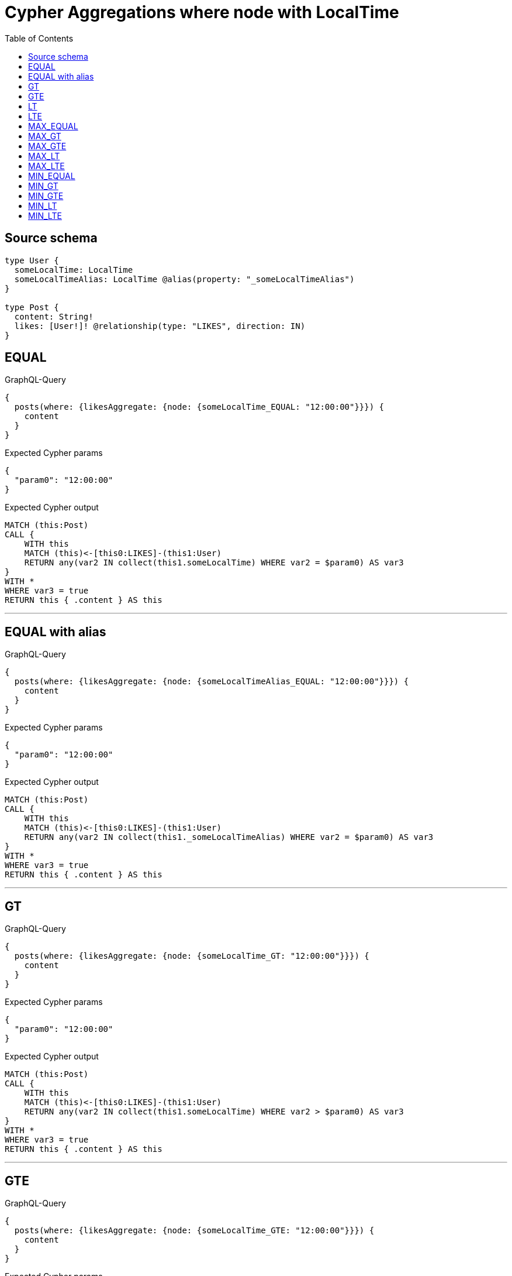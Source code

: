 :toc:

= Cypher Aggregations where node with LocalTime

== Source schema

[source,graphql,schema=true]
----
type User {
  someLocalTime: LocalTime
  someLocalTimeAlias: LocalTime @alias(property: "_someLocalTimeAlias")
}

type Post {
  content: String!
  likes: [User!]! @relationship(type: "LIKES", direction: IN)
}
----
== EQUAL

.GraphQL-Query
[source,graphql]
----
{
  posts(where: {likesAggregate: {node: {someLocalTime_EQUAL: "12:00:00"}}}) {
    content
  }
}
----

.Expected Cypher params
[source,json]
----
{
  "param0": "12:00:00"
}
----

.Expected Cypher output
[source,cypher]
----
MATCH (this:Post)
CALL {
    WITH this
    MATCH (this)<-[this0:LIKES]-(this1:User)
    RETURN any(var2 IN collect(this1.someLocalTime) WHERE var2 = $param0) AS var3
}
WITH *
WHERE var3 = true
RETURN this { .content } AS this
----

'''

== EQUAL with alias

.GraphQL-Query
[source,graphql]
----
{
  posts(where: {likesAggregate: {node: {someLocalTimeAlias_EQUAL: "12:00:00"}}}) {
    content
  }
}
----

.Expected Cypher params
[source,json]
----
{
  "param0": "12:00:00"
}
----

.Expected Cypher output
[source,cypher]
----
MATCH (this:Post)
CALL {
    WITH this
    MATCH (this)<-[this0:LIKES]-(this1:User)
    RETURN any(var2 IN collect(this1._someLocalTimeAlias) WHERE var2 = $param0) AS var3
}
WITH *
WHERE var3 = true
RETURN this { .content } AS this
----

'''

== GT

.GraphQL-Query
[source,graphql]
----
{
  posts(where: {likesAggregate: {node: {someLocalTime_GT: "12:00:00"}}}) {
    content
  }
}
----

.Expected Cypher params
[source,json]
----
{
  "param0": "12:00:00"
}
----

.Expected Cypher output
[source,cypher]
----
MATCH (this:Post)
CALL {
    WITH this
    MATCH (this)<-[this0:LIKES]-(this1:User)
    RETURN any(var2 IN collect(this1.someLocalTime) WHERE var2 > $param0) AS var3
}
WITH *
WHERE var3 = true
RETURN this { .content } AS this
----

'''

== GTE

.GraphQL-Query
[source,graphql]
----
{
  posts(where: {likesAggregate: {node: {someLocalTime_GTE: "12:00:00"}}}) {
    content
  }
}
----

.Expected Cypher params
[source,json]
----
{
  "param0": "12:00:00"
}
----

.Expected Cypher output
[source,cypher]
----
MATCH (this:Post)
CALL {
    WITH this
    MATCH (this)<-[this0:LIKES]-(this1:User)
    RETURN any(var2 IN collect(this1.someLocalTime) WHERE var2 >= $param0) AS var3
}
WITH *
WHERE var3 = true
RETURN this { .content } AS this
----

'''

== LT

.GraphQL-Query
[source,graphql]
----
{
  posts(where: {likesAggregate: {node: {someLocalTime_LT: "12:00:00"}}}) {
    content
  }
}
----

.Expected Cypher params
[source,json]
----
{
  "param0": "12:00:00"
}
----

.Expected Cypher output
[source,cypher]
----
MATCH (this:Post)
CALL {
    WITH this
    MATCH (this)<-[this0:LIKES]-(this1:User)
    RETURN any(var2 IN collect(this1.someLocalTime) WHERE var2 < $param0) AS var3
}
WITH *
WHERE var3 = true
RETURN this { .content } AS this
----

'''

== LTE

.GraphQL-Query
[source,graphql]
----
{
  posts(where: {likesAggregate: {node: {someLocalTime_LTE: "12:00:00"}}}) {
    content
  }
}
----

.Expected Cypher params
[source,json]
----
{
  "param0": "12:00:00"
}
----

.Expected Cypher output
[source,cypher]
----
MATCH (this:Post)
CALL {
    WITH this
    MATCH (this)<-[this0:LIKES]-(this1:User)
    RETURN any(var2 IN collect(this1.someLocalTime) WHERE var2 <= $param0) AS var3
}
WITH *
WHERE var3 = true
RETURN this { .content } AS this
----

'''

== MAX_EQUAL

.GraphQL-Query
[source,graphql]
----
{
  posts(where: {likesAggregate: {node: {someLocalTime_MAX_EQUAL: "12:00:00"}}}) {
    content
  }
}
----

.Expected Cypher params
[source,json]
----
{
  "param0": "12:00:00"
}
----

.Expected Cypher output
[source,cypher]
----
MATCH (this:Post)
CALL {
    WITH this
    MATCH (this)<-[this0:LIKES]-(this1:User)
    RETURN max(this1.someLocalTime) = $param0 AS var2
}
WITH *
WHERE var2 = true
RETURN this { .content } AS this
----

'''

== MAX_GT

.GraphQL-Query
[source,graphql]
----
{
  posts(where: {likesAggregate: {node: {someLocalTime_MAX_GT: "12:00:00"}}}) {
    content
  }
}
----

.Expected Cypher params
[source,json]
----
{
  "param0": "12:00:00"
}
----

.Expected Cypher output
[source,cypher]
----
MATCH (this:Post)
CALL {
    WITH this
    MATCH (this)<-[this0:LIKES]-(this1:User)
    RETURN max(this1.someLocalTime) > $param0 AS var2
}
WITH *
WHERE var2 = true
RETURN this { .content } AS this
----

'''

== MAX_GTE

.GraphQL-Query
[source,graphql]
----
{
  posts(where: {likesAggregate: {node: {someLocalTime_MAX_GTE: "12:00:00"}}}) {
    content
  }
}
----

.Expected Cypher params
[source,json]
----
{
  "param0": "12:00:00"
}
----

.Expected Cypher output
[source,cypher]
----
MATCH (this:Post)
CALL {
    WITH this
    MATCH (this)<-[this0:LIKES]-(this1:User)
    RETURN max(this1.someLocalTime) >= $param0 AS var2
}
WITH *
WHERE var2 = true
RETURN this { .content } AS this
----

'''

== MAX_LT

.GraphQL-Query
[source,graphql]
----
{
  posts(where: {likesAggregate: {node: {someLocalTime_MAX_LT: "12:00:00"}}}) {
    content
  }
}
----

.Expected Cypher params
[source,json]
----
{
  "param0": "12:00:00"
}
----

.Expected Cypher output
[source,cypher]
----
MATCH (this:Post)
CALL {
    WITH this
    MATCH (this)<-[this0:LIKES]-(this1:User)
    RETURN max(this1.someLocalTime) < $param0 AS var2
}
WITH *
WHERE var2 = true
RETURN this { .content } AS this
----

'''

== MAX_LTE

.GraphQL-Query
[source,graphql]
----
{
  posts(where: {likesAggregate: {node: {someLocalTime_MAX_LTE: "12:00:00"}}}) {
    content
  }
}
----

.Expected Cypher params
[source,json]
----
{
  "param0": "12:00:00"
}
----

.Expected Cypher output
[source,cypher]
----
MATCH (this:Post)
CALL {
    WITH this
    MATCH (this)<-[this0:LIKES]-(this1:User)
    RETURN max(this1.someLocalTime) <= $param0 AS var2
}
WITH *
WHERE var2 = true
RETURN this { .content } AS this
----

'''

== MIN_EQUAL

.GraphQL-Query
[source,graphql]
----
{
  posts(where: {likesAggregate: {node: {someLocalTime_MIN_EQUAL: "12:00:00"}}}) {
    content
  }
}
----

.Expected Cypher params
[source,json]
----
{
  "param0": "12:00:00"
}
----

.Expected Cypher output
[source,cypher]
----
MATCH (this:Post)
CALL {
    WITH this
    MATCH (this)<-[this0:LIKES]-(this1:User)
    RETURN min(this1.someLocalTime) = $param0 AS var2
}
WITH *
WHERE var2 = true
RETURN this { .content } AS this
----

'''

== MIN_GT

.GraphQL-Query
[source,graphql]
----
{
  posts(where: {likesAggregate: {node: {someLocalTime_MIN_GT: "12:00:00"}}}) {
    content
  }
}
----

.Expected Cypher params
[source,json]
----
{
  "param0": "12:00:00"
}
----

.Expected Cypher output
[source,cypher]
----
MATCH (this:Post)
CALL {
    WITH this
    MATCH (this)<-[this0:LIKES]-(this1:User)
    RETURN min(this1.someLocalTime) > $param0 AS var2
}
WITH *
WHERE var2 = true
RETURN this { .content } AS this
----

'''

== MIN_GTE

.GraphQL-Query
[source,graphql]
----
{
  posts(where: {likesAggregate: {node: {someLocalTime_MIN_GTE: "12:00:00"}}}) {
    content
  }
}
----

.Expected Cypher params
[source,json]
----
{
  "param0": "12:00:00"
}
----

.Expected Cypher output
[source,cypher]
----
MATCH (this:Post)
CALL {
    WITH this
    MATCH (this)<-[this0:LIKES]-(this1:User)
    RETURN min(this1.someLocalTime) >= $param0 AS var2
}
WITH *
WHERE var2 = true
RETURN this { .content } AS this
----

'''

== MIN_LT

.GraphQL-Query
[source,graphql]
----
{
  posts(where: {likesAggregate: {node: {someLocalTime_MIN_LT: "12:00:00"}}}) {
    content
  }
}
----

.Expected Cypher params
[source,json]
----
{
  "param0": "12:00:00"
}
----

.Expected Cypher output
[source,cypher]
----
MATCH (this:Post)
CALL {
    WITH this
    MATCH (this)<-[this0:LIKES]-(this1:User)
    RETURN min(this1.someLocalTime) < $param0 AS var2
}
WITH *
WHERE var2 = true
RETURN this { .content } AS this
----

'''

== MIN_LTE

.GraphQL-Query
[source,graphql]
----
{
  posts(where: {likesAggregate: {node: {someLocalTime_MIN_LTE: "12:00:00"}}}) {
    content
  }
}
----

.Expected Cypher params
[source,json]
----
{
  "param0": "12:00:00"
}
----

.Expected Cypher output
[source,cypher]
----
MATCH (this:Post)
CALL {
    WITH this
    MATCH (this)<-[this0:LIKES]-(this1:User)
    RETURN min(this1.someLocalTime) <= $param0 AS var2
}
WITH *
WHERE var2 = true
RETURN this { .content } AS this
----

'''

